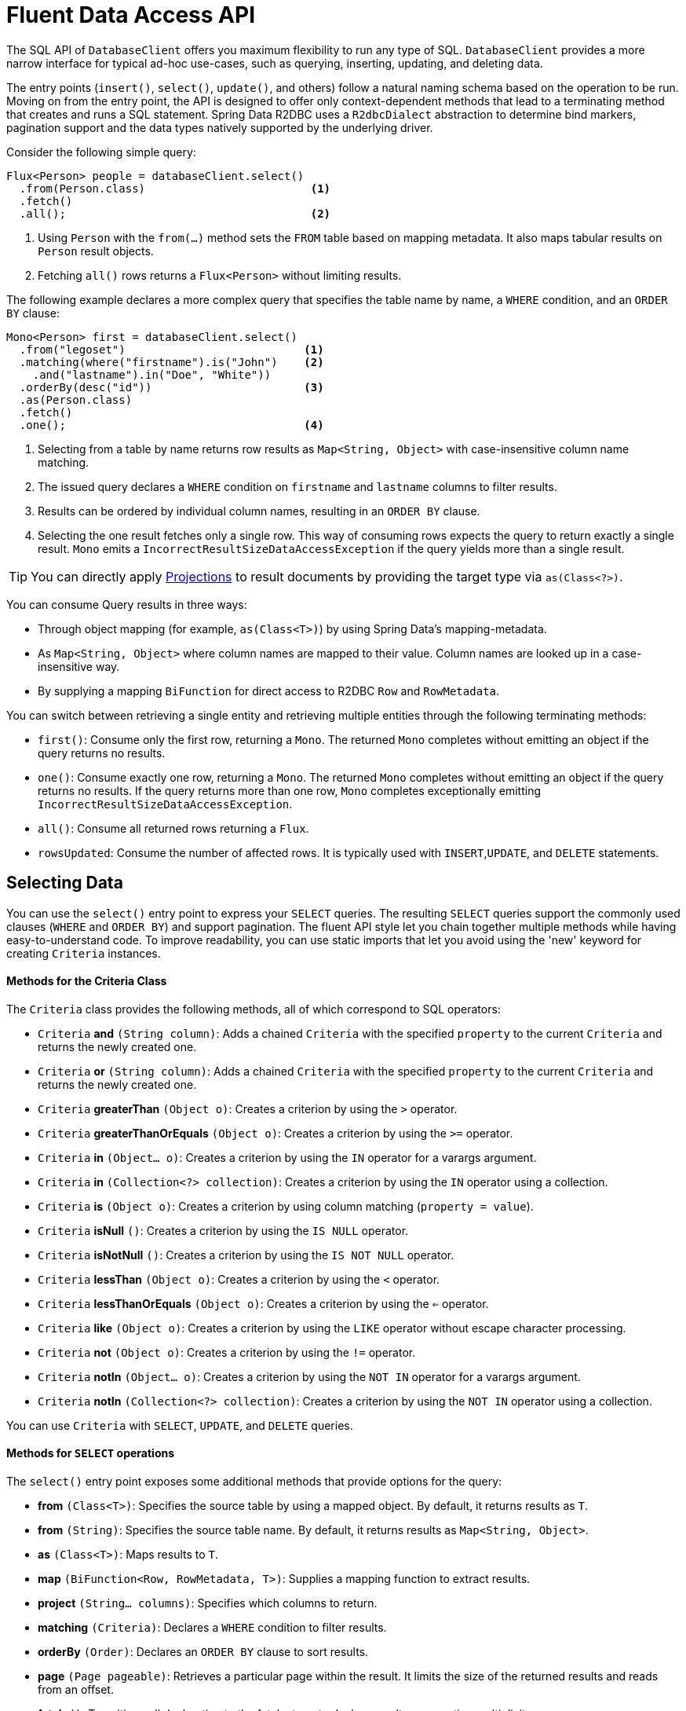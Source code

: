 [[r2dbc.datbaseclient.fluent-api]]
= Fluent Data Access API

The SQL API of `DatabaseClient` offers you maximum flexibility to run any type of SQL.
`DatabaseClient` provides a more narrow interface for typical ad-hoc use-cases, such as querying, inserting, updating, and deleting data.

The entry points (`insert()`, `select()`, `update()`, and others) follow a natural naming schema based on the operation to be run.
Moving on from the entry point, the API is designed to offer only context-dependent methods that lead to a terminating method that creates and runs a SQL statement.
Spring Data R2DBC uses a `R2dbcDialect` abstraction to determine bind markers, pagination support and the data types natively supported by the underlying driver.

Consider the following simple query:

====
[source,java]
----
Flux<Person> people = databaseClient.select()
  .from(Person.class)                         <1>
  .fetch()
  .all();                                     <2>
----
<1> Using `Person` with the `from(…)` method sets the `FROM` table based on mapping metadata.
It also maps tabular results on `Person` result objects.
<2> Fetching `all()` rows returns a `Flux<Person>` without limiting results.
====

The following example declares a more complex query that specifies the table name by name, a `WHERE` condition, and an `ORDER BY` clause:

====
[source,java]
----
Mono<Person> first = databaseClient.select()
  .from("legoset")                           <1>
  .matching(where("firstname").is("John")    <2>
    .and("lastname").in("Doe", "White"))
  .orderBy(desc("id"))                       <3>
  .as(Person.class)
  .fetch()
  .one();                                    <4>
----
<1> Selecting from a table by name returns row results as `Map<String, Object>` with case-insensitive column name matching.
<2> The issued query declares a `WHERE` condition on `firstname` and `lastname` columns to filter results.
<3> Results can be ordered by individual column names, resulting in an `ORDER BY` clause.
<4> Selecting the one result fetches only a single row.
This way of consuming rows expects the query to return exactly a single result.
`Mono` emits a `IncorrectResultSizeDataAccessException` if the query yields more than a single result.
====

TIP: You can directly apply <<projections,Projections>> to result documents by providing the target type via `as(Class<?>)`.

You can consume Query results in three ways:

* Through object mapping (for example, `as(Class<T>)`) by using Spring Data's mapping-metadata.
* As `Map<String, Object>` where column names are mapped to their value.
Column names are looked up in a case-insensitive way.
* By supplying a mapping `BiFunction` for direct access to R2DBC `Row` and `RowMetadata`.

You can switch between retrieving a single entity and retrieving multiple entities through the following terminating methods:

* `first()`: Consume only the first row, returning a `Mono`.
The returned `Mono` completes without emitting an object if the query returns no results.
* `one()`: Consume exactly one row, returning a `Mono`.
The returned `Mono` completes without emitting an object if the query returns no results.
If the query returns more than one row, `Mono` completes exceptionally emitting `IncorrectResultSizeDataAccessException`.
* `all()`: Consume all returned rows returning a `Flux`.
* `rowsUpdated`: Consume the number of affected rows.
It is typically used with `INSERT`,`UPDATE`, and `DELETE` statements.

[[r2dbc.datbaseclient.fluent-api.select]]
== Selecting Data

You can use the `select()` entry point to express your `SELECT` queries.
The resulting `SELECT` queries support the commonly used clauses (`WHERE` and `ORDER BY`) and support pagination.
The fluent API style let you chain together multiple methods while having easy-to-understand code.
To improve readability, you can use static imports that let you avoid using the 'new' keyword for creating `Criteria` instances.

[r2dbc.datbaseclient.fluent-api.criteria]]
==== Methods for the Criteria Class

The `Criteria` class provides the following methods, all of which correspond to SQL operators:

* `Criteria` *and* `(String column)`: Adds a chained `Criteria` with the specified `property` to the current `Criteria` and returns the newly created one.
* `Criteria` *or* `(String column)`: Adds a chained `Criteria` with the specified `property` to the current `Criteria` and returns the newly created one.
* `Criteria` *greaterThan* `(Object o)`: Creates a criterion by using the `>` operator.
* `Criteria` *greaterThanOrEquals* `(Object o)`: Creates a criterion by using the `>=` operator.
* `Criteria` *in* `(Object... o)`: Creates a criterion by using the `IN` operator for a varargs argument.
* `Criteria` *in* `(Collection<?> collection)`: Creates a criterion by using the `IN` operator using a collection.
* `Criteria` *is* `(Object o)`: Creates a criterion by using column matching (`property = value`).
* `Criteria` *isNull* `()`: Creates a criterion by using the `IS NULL` operator.
* `Criteria` *isNotNull* `()`: Creates a criterion by using the `IS NOT NULL` operator.
* `Criteria` *lessThan* `(Object o)`: Creates a criterion by using the `<` operator.
* `Criteria` *lessThanOrEquals* `(Object o)`: Creates a criterion by using the `<=` operator.
* `Criteria` *like* `(Object o)`: Creates a criterion by using the `LIKE` operator without escape character processing.
* `Criteria` *not* `(Object o)`: Creates a criterion by using the `!=` operator.
* `Criteria` *notIn* `(Object... o)`: Creates a criterion by using the `NOT IN` operator for a varargs argument.
* `Criteria` *notIn* `(Collection<?> collection)`: Creates a criterion by using the `NOT IN` operator using a collection.

You can use `Criteria` with `SELECT`, `UPDATE`, and `DELETE` queries.

[r2dbc.datbaseclient.fluent-api.select.methods]]
==== Methods for `SELECT` operations

The `select()` entry point exposes some additional methods that provide options for the query:

* *from* `(Class<T>)`: Specifies the source table by using a mapped object.
By default, it returns results as `T`.
* *from* `(String)`: Specifies the source table name.
By default, it returns results as `Map<String, Object>`.
* *as* `(Class<T>)`: Maps results to `T`.
* *map* `(BiFunction<Row, RowMetadata, T>)`: Supplies a mapping function to extract results.
* *project* `(String... columns)`: Specifies which columns to return.
* *matching* `(Criteria)`: Declares a `WHERE` condition to filter results.
* *orderBy* `(Order)`: Declares an `ORDER BY` clause to sort results.
* *page* `(Page pageable)`: Retrieves a particular page within the result.
It limits the size of the returned results and reads from an offset.
* *fetch* `()`: Transition call declaration to the fetch stage to declare result consumption multiplicity.

[[r2dbc.datbaseclient.fluent-api.insert]]
== Inserting Data

You can use the `insert()` entry point to insert data. Similar to `select()`, `insert()` allows free-form and mapped object inserts.

Consider the following simple typed insert operation:

====
[source,java]
----
Mono<Void> insert = databaseClient.insert()
        .into(Person.class)                       <1>
        .using(new Person(…))                     <2>
        .then();                                  <3>
----
<1> Using `Person` with the `into(…)` method sets the `INTO` table, based on mapping metadata.
It also prepares the insert statement to accept `Person` objects for inserting.
<2> Provide a scalar `Person` object.
Alternatively, you can supply a `Publisher` to execute a stream of `INSERT` statements.
This method extracts all non-`null` values and inserts them.
<3> Use `then()` to insert an object without consuming further details.
Modifying statements allow consumption of the number of affected rows or tabular results for consuming generated keys.
====

Inserts also support untyped operations, as the following example shows:

====
[source,java]
----
Mono<Void> insert = databaseClient.insert()
        .into("person")                           <1>
        .value("firstname", "John")               <2>
        .nullValue("lastname")                    <3>
        .then();                                  <4>
----
<1> Start an insert into the `person` table.
<2> Provide a non-null value for  `firstname`.
<3> Set `lastname` to `null`.
<3> Use `then()` to insert an object without consuming further details.
Modifying statements allow consumption of the number of affected rows or tabular results for consuming generated keys.
====

[r2dbc.datbaseclient.fluent-api.insert.methods]]
==== Methods for INSERT operations

The `insert()` entry point exposes the following additional methods to provide options for the operation:

* *into* `(Class<T>)`: Specifies the target table using a mapped object.
By default, it returns results as `T`.
* *into* `(String)`: Specifies the target table name.
By default, it returns results as `Map<String, Object>`.
* *using* `(T)`: Specifies the object to insert.
* *using* `(Publisher<T>)`: Accepts a stream of objects to insert.
* *table* `(String)`: Overrides the target table name.
* *value* `(String, Object)`: Provides a column value to insert.
* *nullValue* `(String)`: Provides a null value to insert.
* *map* `(BiFunction<Row, RowMetadata, T>)`: Supplies a mapping function to extract results.
* *then* `()`: Executes `INSERT` without consuming any results.
* *fetch* `()`: Transition call declaration to the fetch stage to declare result consumption multiplicity.

[[r2dbc.datbaseclient.fluent-api.update]]
== Updating Data

You can use the `update()` entry point to update rows.
Updating data starts by specifying the table to update by accepting `Update` specifying assignments.
It also accepts `Criteria` to create a `WHERE` clause.

Consider the following simple typed update operation:

====
[source,java]
----
Person modified = …

Mono<Void> update = databaseClient.update()
  .table(Person.class)                      <1>
  .using(modified)                          <2>
  .then();                                  <3>
----
<1> Using `Person` with the `table(…)` method sets the table to update based on mapping metadata.
<2> Provide a scalar `Person` object value.
`using(…)` accepts the modified object and derives primary keys and updates all column values.
<3> Use `then()` to update the rows of an object without consuming further details.
Modifying statements also allow consumption of the number of affected rows.
====

Update also supports untyped operations, as the following example shows:

====
[source,java]
----
Mono<Void> update = databaseClient.update()
  .table("person")                           <1>
  .using(Update.update("firstname", "Jane")) <2>
  .matching(where("firstname").is("John"))   <3>
  .then();                                   <4>
----
<1> Update the `person` table.
<2> Provide a, `Update` definition of which columns to update.
<3> The issued query declares a `WHERE` condition on `firstname` columns to filter the rows to update.
<4> Use `then()` to update the rows of an object without consuming further details.
Modifying statements also allow consumption of the number of affected rows.
====

[r2dbc.datbaseclient.fluent-api.update.methods]]
==== Methods for UPDATE operations

The `update()` entry point exposes the following additional methods to provide options for the operation:

* *table* `(Class<T>)`: Specifies the target table byusing a mapped object.
Returns results by default as `T`.
* *table* `(String)`: Specifies the target table name.
By default, it returns results as `Map<String, Object>`.
* *using* `(T)`Specifies the object to update.
It derives criteria itself.
* *using* `(Update)`: Specifies the update definition.
* *matching* `(Criteria)`: Declares a `WHERE` condition to indicate which rows to update.
* *then* `()`: Runs the `UPDATE` without consuming any results.
* *fetch* `()`: Transition call declaration to the fetch stage to fetch the number of updated rows.

[[r2dbc.datbaseclient.fluent-api.delete]]
== Deleting Data

You can use the `delete()` entry point to delete rows.
Removing data starts with a specification of the table to delete from and, optionally, accepts a `Criteria` to create a `WHERE` clause.

Consider the following simple insert operation:

====
[source,java]
----
Mono<Void> delete = databaseClient.delete()
  .from(Person.class)                       <1>
  .matching(where("firstname").is("John")   <2>
    .and("lastname").in("Doe", "White"))
  .then();                                  <3>
----
<1> Using `Person` with the `from(…)` method sets the `FROM` table, based on mapping metadata.
<2> The issued query declares a `WHERE` condition on `firstname` and `lastname` columns to filter rows to delete.
<3> Use `then()` to delete rows from an object without consuming further details.
Modifying statements also allow consumption of the number of affected rows.
====

[r2dbc.datbaseclient.fluent-api.delete.methods]]
==== Methods for DELETE operations

The `delete()` entry point exposes the following additional methods to provide options for the operation:

* *from* `(Class<T>)`: Specifies the target table by using a mapped object.
By default, it returns results as `T`.
* *from* `(String)`: Specifies the target table name. By default, it returns results as `Map<String, Object>`.
* *matching* `(Criteria)`: Declares a `WHERE` condition to define the rows to delete.
* *then* `()`: Runs the `DELETE` without consuming any results.
* *fetch* `()`: Transition call declaration to the fetch stage to fetch the number of deleted rows.
